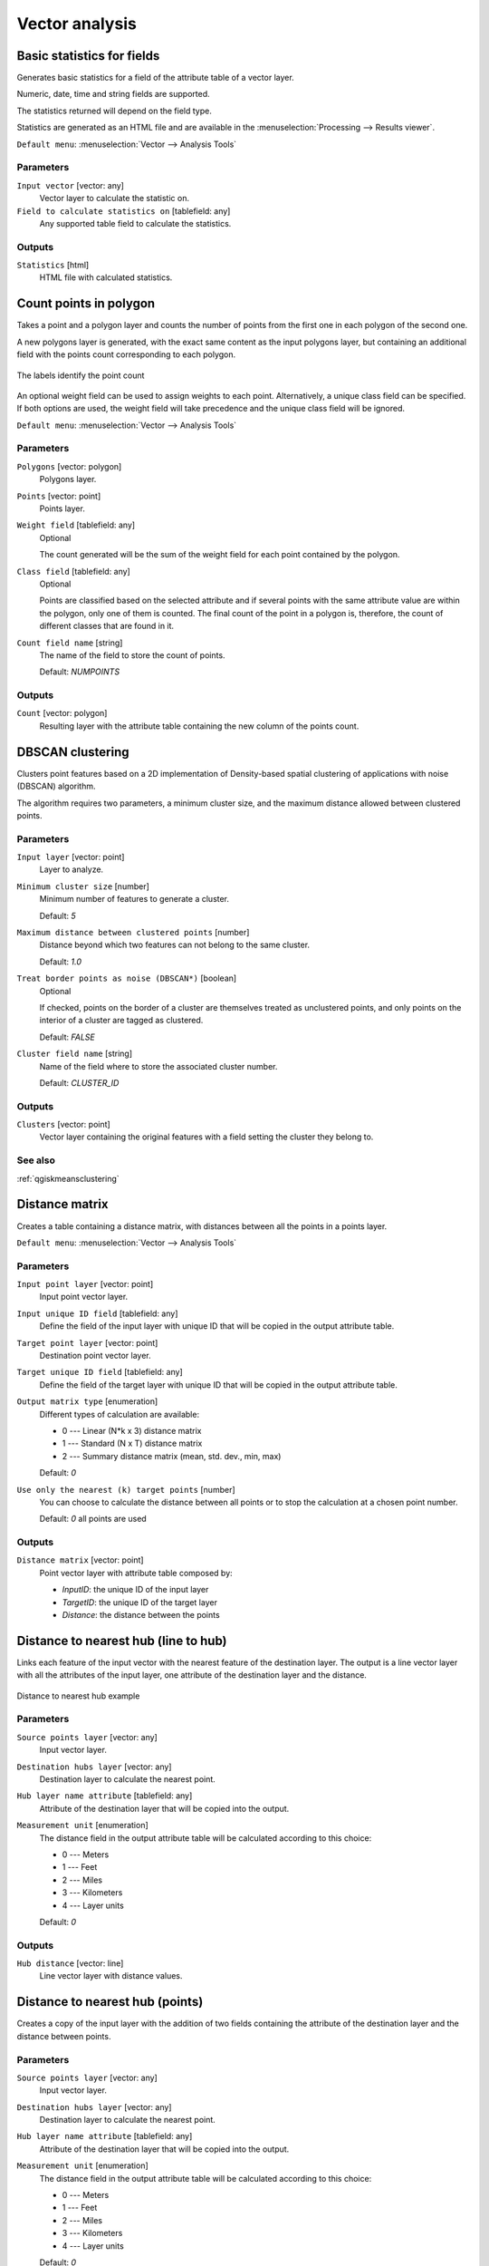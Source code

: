 .. only:: html

   |updatedisclaimer|

Vector analysis
===============

.. only:: html

   .. contents::
      :local:
      :depth: 1


.. _qgisbasicstatisticsforfields:

Basic statistics for fields
---------------------------
Generates basic statistics for a field of the attribute table of a vector layer.

Numeric, date, time and string fields are supported.

The statistics returned will depend on the field type.

Statistics are generated as an HTML file and are available in the
:menuselection:`Processing --> Results viewer`.

``Default menu``: :menuselection:`Vector --> Analysis Tools`

Parameters
..........

``Input vector`` [vector: any]
  Vector layer to calculate the statistic on.

``Field to calculate statistics on`` [tablefield: any]
  Any supported table field to calculate the statistics.

Outputs
.......
``Statistics`` [html]
  HTML file with calculated statistics.


.. _qgiscountpointsinpolygon:

Count points in polygon
-----------------------
Takes a point and a polygon layer and counts the number of points from the
first one in each polygon of the second one.

A new polygons layer is generated, with the exact same content as the input polygons
layer, but containing an additional field with the points count corresponding to
each polygon.

.. figure:: img/count_points_polygon.png
  :align: center

  The labels identify the point count

An optional weight field can be used to assign weights to each point. Alternatively,
a unique class field can be specified. If both options are used, the weight field
will take precedence and the unique class field will be ignored.

``Default menu``: :menuselection:`Vector --> Analysis Tools`

Parameters
..........
``Polygons`` [vector: polygon]
  Polygons layer.

``Points`` [vector: point]
  Points layer.

``Weight field`` [tablefield: any]
  Optional

  The count generated will be the sum of the weight field for each point contained
  by the polygon.

``Class field`` [tablefield: any]
  Optional

  Points are classified based on the selected attribute and if several points with
  the same attribute value are within the polygon, only one of them is counted.
  The final count of the point in a polygon is, therefore, the count of different
  classes that are found in it.

``Count field name`` [string]
  The name of the field to store the count of points.

  Default: *NUMPOINTS*

Outputs
.......

``Count`` [vector: polygon]
  Resulting layer with the attribute table containing the new column of the
  points count.


.. _qgisdbscanclustering:

DBSCAN clustering
-----------------
Clusters point features based on a 2D implementation of Density-based spatial
clustering of applications with noise (DBSCAN) algorithm.

The algorithm requires two parameters, a minimum cluster size,
and the maximum distance allowed between clustered points.

Parameters
..........

``Input layer`` [vector: point]
  Layer to analyze.

``Minimum cluster size`` [number]
  Minimum number of features to generate a cluster.

  Default: *5*

``Maximum distance between clustered points`` [number]
  Distance beyond which two features can not belong to
  the same cluster.

  Default: *1.0*

``Treat border points as noise (DBSCAN*)`` [boolean]
  Optional

  If checked, points on the border of a cluster are themselves treated as
  unclustered points, and only points on the interior of a cluster are tagged
  as clustered.

  Default: *FALSE*

``Cluster field name`` [string]
  Name of the field where to store the associated cluster number.

  Default: *CLUSTER_ID*

Outputs
.......

``Clusters`` [vector: point]
  Vector layer containing the original features with a field
  setting the cluster they belong to.

See also
........
:ref:`qgiskmeansclustering`


.. _qgisdistancematrix:

Distance matrix
---------------
Creates a table containing a distance matrix, with distances between all the points
in a points layer.

``Default menu``: :menuselection:`Vector --> Analysis Tools`

Parameters
..........

``Input point layer`` [vector: point]
  Input point vector layer.

``Input unique ID field`` [tablefield: any]
  Define the field of the input layer with unique ID that will be copied in the
  output attribute table.

``Target point layer`` [vector: point]
  Destination point vector layer.

``Target unique ID field`` [tablefield: any]
  Define the field of the target layer with unique ID that will be copied in the
  output attribute table.

``Output matrix type`` [enumeration]
  Different types of calculation are available:

  * 0 --- Linear (N*k x 3) distance matrix
  * 1 --- Standard (N x T) distance matrix
  * 2 --- Summary distance matrix (mean, std. dev., min, max)

  Default: *0*

``Use only the nearest (k) target points`` [number]
  You can choose to calculate the distance between all points or to stop the
  calculation at a chosen point number.

  Default: *0* all points are used

Outputs
.......

``Distance matrix`` [vector: point]
  Point vector layer with attribute table composed by:

  * *InputID*: the unique ID of the input layer
  * *TargetID*: the unique ID of the target layer
  * *Distance*: the distance between the points


.. _qgisdistancetonearesthublinetohub:

Distance to nearest hub (line to hub)
-------------------------------------
Links each feature of the input vector with the nearest feature of the destination
layer. The output is a line vector layer with all the attributes of the input layer,
one attribute of the destination layer and the distance.


.. figure:: img/distance_hub.png
  :align: center

  Distance to nearest hub example


Parameters
..........

``Source points layer`` [vector: any]
  Input vector layer.

``Destination hubs layer`` [vector: any]
  Destination layer to calculate the nearest point.

``Hub layer name attribute`` [tablefield: any]
  Attribute of the destination layer that will be copied into the
  output.

``Measurement unit`` [enumeration]
  The distance field in the output attribute table will be calculated according
  to this choice:

  * 0 --- Meters
  * 1 --- Feet
  * 2 --- Miles
  * 3 --- Kilometers
  * 4 --- Layer units

  Default: *0*

Outputs
.......
``Hub distance`` [vector: line]
  Line vector layer with distance values.


.. _qgisdistancetonearesthubpoints:

Distance to nearest hub (points)
--------------------------------
Creates a copy of the input layer with the addition of two fields containing the
attribute of the destination layer and the distance between points.

Parameters
..........

``Source points layer`` [vector: any]
  Input vector layer.

``Destination hubs layer`` [vector: any]
  Destination layer to calculate the nearest point.

``Hub layer name attribute`` [tablefield: any]
  Attribute of the destination layer that will be copied into the
  output.

``Measurement unit`` [enumeration]
  The distance field in the output attribute table will be calculated according
  to this choice:

  * 0 --- Meters
  * 1 --- Feet
  * 2 --- Miles
  * 3 --- Kilometers
  * 4 --- Layer units

  Default: *0*

Outputs
.......
``Hub distance`` [vector: point]
  Point vector layer with distance values.


.. _qgishublines:

Join by lines (hub lines)
-------------------------
Creates hub and spoke diagrams by connecting lines from points on the spoke layer
to matching points in the hub layer.

Determination of which hub goes with each point is based on a match between the
Hub ID field on the hub points and the Spoke ID field on the spoke points.

If input layers are not point layers, a point on the surface of the geometries
will be taken as the connecting location.

.. figure:: img/join_lines.png
  :align: center

  Join points on common field

Parameters
..........

``Hub point layer`` [vector: any]
  Input layer.

``Hub ID field`` [tablefield: any]
  Field of the hub layer with ID to join.

``Hub layer fields to copy``
  Optional

  Choose here the field(s) of the hub layer to copy. If no field(s) are chosen
  all fields are taken.

``Spoke point layer`` [vector: any]
  Additional spoke point layer.

``Spoke ID field`` [tablefield: any]
  Field of the spoke layer with ID to join.

``Spoke layer fields to copy``
  Optional

  Field(s) of the spoke layer to be copied. If no fields are chosen all fields
  are taken.

Outputs
.......
``Hub lines`` [vector: lines]
  The resulting line layer.


.. _qgiskmeansclustering:

K-means clustering
------------------
Calculates the 2D distance based k-means cluster number for each input feature.

K-means clustering aims to partition the features into k clusters in which
each feature belongs to the cluster with the nearest mean.
The mean point is represented by the barycenter of the clustered features.

If input geometries are lines or polygons, the clustering
is based on the centroid of the feature.

.. figure:: img/kmeans.png
  :align: center

  A five class point clusters

Parameters
..........

``Input layer`` [vector: any]
  Layer to analyze.

``Number of clusters`` [number]
  Number of clusters to create with the features.

  Default: *5*

``Cluster field name`` [tablefield: any]
  Name of the field where to store the associated cluster number.

  Default: *CLUSTER_ID*

Outputs
.......

``Clusters`` [vector: any]
  Vector layer containing the original features with a field
  setting the cluster they belong to.


See also
........
:ref:`qgisdbscanclustering`


.. _qgislistuniquevalues:

List unique values
------------------
Lists unique values of an attribute table field and counts their number.

``Default menu``: :menuselection:`Vector --> Analysis Tools`

Parameters
..........

``Input layer`` [vector: any]
  Layer to analyze.

``Target field`` [tablefield: any]
  Field to analyze.

Outputs
.......

``Unique values`` [table]
  Summary table layer with unique values.

``HTML report`` [html]
  HTML report of unique values in the :menuselection:`Processing --> Results viewer`.


.. _qgismeancoordinates:

Mean coordinate(s)
------------------
Computes a point layer with the center of mass of geometries in an input layer.

An attribute can be specified as containing weights to be applied to each feature
when computing the center of mass.

If an attribute is selected in the parameter, features will be grouped according
to values in this field. Instead of a single point with the center of mass of the
whole layer, the output layer will contain a center of mass for the features in
each category.

``Default menu``: :menuselection:`Vector --> Analysis Tools`

Parameters
..........

``Input layer`` [vector: any]
  Input vector layer.

``Weight field`` [tablefield: numeric]
  Optional

  Field to use if you want to perform a weighted mean.

``Unique ID field`` [tablefield: numeric]
  Optional

  Unique field on which the calculation of the mean will be made.

Outputs
.......
``Mean coordinates`` [vector: point]
  Resulting point(s) layer.


.. _qgisnearestneighbouranalysis:

Nearest neighbour analysis
--------------------------
Performs nearest neighbor analysis for a point layer.

Output is generated as an HTML file with the computed statistical values:

* Observed mean distance
* Expected mean distance
* Nearest neighbour index
* Number of points
* Z-Score

``Default menu``: :menuselection:`Vector --> Analysis Tools`

Parameters
..........

``Points`` [vector: point]
  Point vector layer to calculate the statistics on.

Outputs
.......
``Nearest neighbour`` [html]
  HTML file in output with the computed statistics.


.. _qgisstatisticsbycategories:

Statistics by categories
------------------------
Calculates statistics of fields depending on a parent class.

The output is a table layer with the following statistics calculated:

* count
* unique
* min
* max
* range
* sum
* mean
* median
* stdev
* minority
* majority
* q1
* q3
* iqr

Parameters
..........

``Input vector layer`` [vector: any]
  Input vector layer with unique classes and values.

``Field to calculate the statistics on`` [tablefield: any]
  Optional

  If empty only the count will be calculated.

``Field(s) with categories`` [tablefield: any] [list]
  Field(s) of the categories.

Outputs
.......
``N unique values`` [table]
  Table with statistics field.


.. _qgissumlinelengths:

Sum line lengths
----------------
Takes a polygon layer and a line layer and measures the total length of lines and
the total number of them that cross each polygon.

The resulting layer has the same features as the input polygon layer, but with two
additional attributes containing the length and count of the lines across each
polygon.

The names of these two fields can be configured in the algorithm parameters.

``Default menu``: :menuselection:`Vector --> Analysis Tools`

Parameters
..........

``Lines`` [vector: line]
  Input vector line layer.

``Polygons`` [vector: polygon]
  Polygon vector layer.

``Lines length field name`` [string]
  Name of the field of the lines length.

  Default: *LENGTH*

``Lines count field name`` [string]
  Name of the field of the lines count.

  Default: *COUNT*

Outputs
.......
``Line length`` [vector: polygon]
  Polygon output layer with fields of lines length and line count.


.. Substitutions definitions - AVOID EDITING PAST THIS LINE
   This will be automatically updated by the find_set_subst.py script.
   If you need to create a new substitution manually,
   please add it also to the substitutions.txt file in the
   source folder.

.. |updatedisclaimer| replace:: :disclaimer:`Docs in progress for 'QGIS testing'. Visit https://docs.qgis.org/3.4 for QGIS 3.4 docs and translations.`
